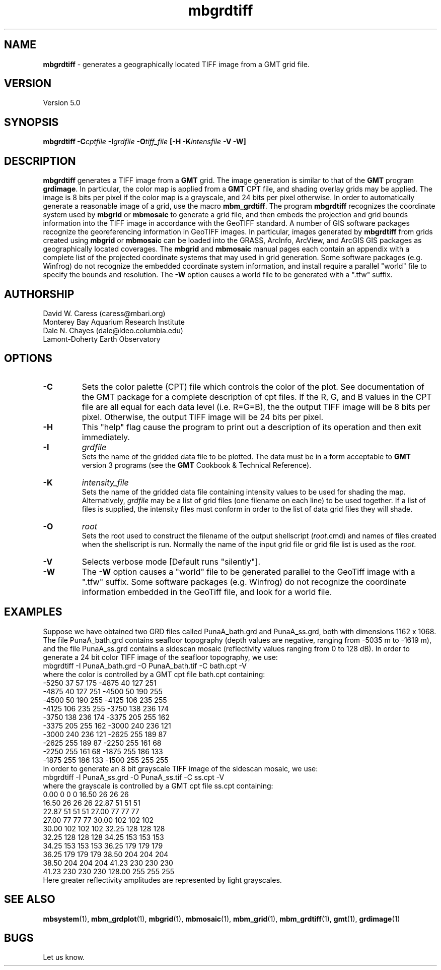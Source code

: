 .TH mbgrdtiff 1 "28 September 2013" "MB-System 5.0" "MB-System 5.0"
.SH NAME
\fBmbgrdtiff\fP \- generates a geographically located TIFF image from
a GMT grid file.

.SH VERSION
Version 5.0

.SH SYNOPSIS
\fBmbgrdtiff\fP \fB\-C\fIcptfile\fP \fB\-I\fIgrdfile\fP
\fB\-O\fItiff_file\fP [\fB\-H\fP \fB\-K\fIintensfile\fP \fB\-V -W\fP]

.SH DESCRIPTION
\fBmbgrdtiff\fP generates a TIFF image from a \fBGMT\fP grid. The
image generation is similar to that of the \fBGMT\fP program
\fBgrdimage\fP. In particular, the color map is applied from
a \fBGMT\fP CPT file, and shading overlay grids may be applied.
The image is 8 bits
per pixel if the color map is a grayscale, and 24 bits
per pixel otherwise. In order to automatically generate a
reasonable image of a grid, use the macro \fBmbm_grdtiff\fP.
The program \fBmbgrdtiff\fP recognizes the coordinate system
used by \fBmbgrid\fP or \fBmbmosaic\fP to generate a grid file, and
then embeds the projection and grid bounds information into the TIFF
image in accordance with the GeoTIFF standard. A number of GIS software
packages recognize the georeferencing information in GeoTIFF images.
In particular, images generated by \fBmbgrdtiff\fP from grids created
using \fBmbgrid\fP or \fBmbmosaic\fP can be loaded into the
GRASS, ArcInfo, ArcView, and ArcGIS GIS packages as geographically located
coverages.  The \fBmbgrid\fP and \fBmbmosaic\fP manual pages each contain
an appendix with a complete list of the projected coordinate systems that
may used in grid generation. Some software packages (e.g. Winfrog) do not
recognize the embedded coordinate system information, and install require
a parallel "world" file to specify the bounds and resolution. The \fB-W\fP
option causes a world file to be generated with a ".tfw" suffix.
.SH AUTHORSHIP
David W. Caress (caress@mbari.org)
.br
  Monterey Bay Aquarium Research Institute
.br
Dale N. Chayes (dale@ldeo.columbia.edu)
.br
  Lamont-Doherty Earth Observatory

.SH OPTIONS
.TP
.B \-C
Sets the color palette (CPT) file which controls the color of the plot.
See documentation of the GMT package for a complete description
of cpt files. If the R, G, and B values in the CPT file are all
equal for each data level (i.e. R=G=B), the the output TIFF
image will be 8 bits per pixel. Otherwise, the output TIFF image
will be 24 bits per pixel.
.TP
.B \-H
This "help" flag cause the program to print out a description
of its operation and then exit immediately.
.TP
.B \-I
\fIgrdfile\fP
.br
Sets the name of the gridded data file to be plotted.
The data must be in a form acceptable to \fBGMT\fP version 3
programs (see the \fBGMT\fP Cookbook & Technical Reference).
.TP
.B \-K
\fIintensity_file\fP
.br
Sets the name of the gridded data file containing
intensity values to be used for shading the map.
Alternatively, \fIgrdfile\fP may be a list of grid files
(one filename on each line) to be used together. If a
list of files is supplied, the intensity files must
conform in order to the list of data grid files they will shade.
.TP
.B \-O
\fIroot\fP
.br
Sets the root used to construct the filename of the output shellscript
(\fIroot\fP.cmd) and names of files created when the shellscript is
run.  Normally the
name of the input grid file or grid file list is
used as the \fIroot\fP.
.TP
.B \-V
Selects verbose mode [Default runs "silently"].
.TP
.B \-W
The \fB-W\fP option causes a "world" file to be generated parallel to the
GeoTiff image with a ".tfw" suffix. Some software packages (e.g. Winfrog) do
not recognize the coordinate information embedded in the GeoTiff file, and
look for a world file.
.SH EXAMPLES
Suppose we have obtained two GRD files called PunaA_bath.grd
and PunaA_ss.grd, both with dimensions
1162 x 1068. The file PunaA_bath.grd contains seafloor
topography (depth values are negative, ranging
from \-5035 m to \-1619 m), and the file PunaA_ss.grd
contains a sidescan mosaic (reflectivity values
ranging from 0 to 128 dB). In order to generate
a 24 bit color TIFF image of the seafloor topography, we use:
.br
 	mbgrdtiff \-I PunaA_bath.grd \
 		-O PunaA_bath.tif \
 		-C bath.cpt \-V
.br
where the color is controlled by a GMT cpt file bath.cpt
containing:
.br
 	-5250  37  57 175 \-4875  40 127 251
 	-4875  40 127 251 \-4500  50 190 255
 	-4500  50 190 255 \-4125 106 235 255
 	-4125 106 235 255 \-3750 138 236 174
 	-3750 138 236 174 \-3375 205 255 162
 	-3375 205 255 162 \-3000 240 236 121
 	-3000 240 236 121 \-2625 255 189  87
 	-2625 255 189  87 \-2250 255 161  68
 	-2250 255 161  68 \-1875 255 186 133
 	-1875 255 186 133 \-1500 255 255 255
.br
In order to generate
an 8 bit grayscale TIFF image of the sidescan mosaic, we use:
.br
 	mbgrdtiff \-I PunaA_ss.grd \
 		-O PunaA_ss.tif \
 		-C ss.cpt \-V
.br
where the grayscale is controlled by a GMT cpt file ss.cpt
containing:
.br
 	 0.00   0   0   0   16.50  26  26  26
 	16.50  26  26  26   22.87  51  51  51
 	22.87  51  51  51   27.00  77  77  77
 	27.00  77  77  77   30.00 102 102 102
 	30.00 102 102 102   32.25 128 128 128
 	32.25 128 128 128   34.25 153 153 153
 	34.25 153 153 153   36.25 179 179 179
 	36.25 179 179 179   38.50 204 204 204
 	38.50 204 204 204   41.23 230 230 230
 	41.23 230 230 230  128.00 255 255 255
.br
Here greater reflectivity amplitudes are represented by
light grayscales.

.SH SEE ALSO
\fBmbsystem\fP(1), \fBmbm_grdplot\fP(1), \fBmbgrid\fP(1), \fBmbmosaic\fP(1),
\fBmbm_grid\fP(1), \fBmbm_grdtiff\fP(1), \fBgmt\fP(1), \fBgrdimage\fP(1)

.SH BUGS
Let us know.
